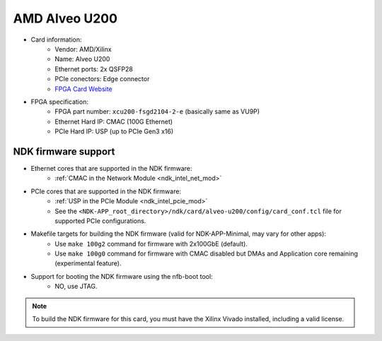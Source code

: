 .. _card_alveo_u200:

AMD Alveo U200
--------------

- Card information:
    - Vendor: AMD/Xilinx
    - Name: Alveo U200
    - Ethernet ports: 2x QSFP28
    - PCIe conectors: Edge connector
    - `FPGA Card Website <https://www.xilinx.com/products/boards-and-kits/alveo/u200.html>`_
- FPGA specification:
    - FPGA part number: ``xcu200-fsgd2104-2-e`` (basically same as VU9P)
    - Ethernet Hard IP: CMAC (100G Ethernet)
    - PCIe Hard IP: USP (up to PCIe Gen3 x16)

NDK firmware support
^^^^^^^^^^^^^^^^^^^^

- Ethernet cores that are supported in the NDK firmware:
    - :ref:`CMAC in the Network Module <ndk_intel_net_mod>`
- PCIe cores that are supported in the NDK firmware:
    - :ref:`USP in the PCIe Module <ndk_intel_pcie_mod>`
    - See the ``<NDK-APP_root_directory>/ndk/card/alveo-u200/config/card_conf.tcl`` file for supported PCIe configurations.
- Makefile targets for building the NDK firmware (valid for NDK-APP-Minimal, may vary for other apps):
    - Use ``make 100g2`` command for firmware with 2x100GbE (default).
    - Use ``make 100g0`` command for firmware with CMAC disabled but DMAs and Application core remaining (experimental feature).
- Support for booting the NDK firmware using the nfb-boot tool:
    - NO, use JTAG.

.. note::

    To build the NDK firmware for this card, you must have the Xilinx Vivado installed, including a valid license.
